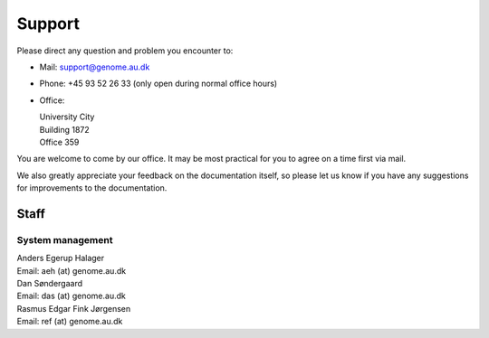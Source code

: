 .. _contact:
.. _support:

=======
Support
=======

Please direct any question and problem you encounter to:

* Mail: support@genome.au.dk
* Phone: +45 93 52 26 33 (only open during normal office hours)
* Office:

  | University City
  | Building 1872
  | Office 359

You are welcome to come by our office. It may be most practical for you to
agree on a time first via mail.

We also greatly appreciate your feedback on the documentation itself, so please
let us know if you have any suggestions for improvements to the documentation.

Staff
=====

System management
-----------------

| Anders Egerup Halager
| Email: aeh (at) genome.au.dk

| Dan Søndergaard
| Email: das (at) genome.au.dk

| Rasmus Edgar Fink Jørgensen
| Email: ref (at) genome.au.dk

